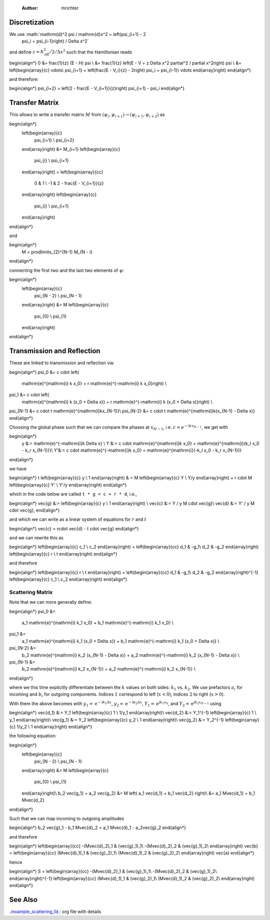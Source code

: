     :Author: mrichter



Discretization
--------------

We use :math:`\mathrm{d}^2 \psi / \mathrm{d}x^2 = \left(\psi_{i+1} - 2
  \psi_i + \psi_{i-1}\right) / \Delta x^2`
and define :math:`z = \hbar_\mathrm{eff}^2 / 2 / \Delta x^2`
such that the Hamiltonian reads

\begin{align*}
0 &= \frac{1}{z} (E - H) \psi \\
&= \frac{1}{z} \left(E - V + z \Delta x^2 \partial^2 / \partial x^2\right) \psi \\
&= \left(\begin{array}{c}
\vdots\\
\psi_{i+1} + \left(\frac{E - V_i}{z} - 2\right) \psi_i + \psi_{i-1}\\
\vdots \end{array}\right)
\end{align*}

and therefore:

\begin{align*}
\psi_{i+2} = \left(2 - \frac{E - V_{i+1}}{z}\right) \psi_{i+1} - \psi_i
\end{align*}

Transfer Matrix
---------------

This allows to write a transfer matrix :math:`M` from
:math:`(\psi_{i}, \psi_{i+1}) \to (\psi_{i+1}, \psi_{i+2})`
as

\begin{align*}
  \left(\begin{array}{c}
    \psi_{i+1} \\
    \psi_{i+2}
  \end{array}\right)
  &=
  M_{i+1}
  \left(\begin{array}{c}
    \psi_{i} \\
    \psi_{i+1}
  \end{array}\right)
  =
  \left(\begin{array}{cc}
    0 & 1 \\
    -1 & 2 - \frac{E - V_{i+1}}{z}
  \end{array}\right)
  \left(\begin{array}{c}
    \psi_{i} \\
    \psi_{i+1}
  \end{array}\right)
\end{align*}

and

\begin{align*}
  M = \prod\limits_{2}^{N-1} M_{N - i}
\end{align*}

connecting the first two and the last two elements of :math:`\psi`:

\begin{align*}
  \left(\begin{array}{c}
    \psi_{N - 2} \\
    \psi_{N - 1}
  \end{array}\right)
  &=
  M
  \left(\begin{array}{c}
    \psi_{0} \\
    \psi_{1}
  \end{array}\right)
\end{align*}

Transmission and Reflection
---------------------------

These are linked to transmission and reflection via:

\begin{align*}
\psi_0 &= c \cdot \left(
  \mathrm{e}^{\mathrm{i} k x_0} +
  r \mathrm{e}^{-\mathrm{i} k x_0}\right) \\
\psi_1 &= c \cdot \left(
  \mathrm{e}^{\mathrm{i} k (x_0 + \Delta x)} +
  r \mathrm{e}^{-\mathrm{i} k (x_0 + \Delta x)}\right) \\
\psi_{N-1} &= c \cdot t \mathrm{e}^{\mathrm{i}kx_{N-1}}\\
\psi_{N-2} &= c \cdot t \mathrm{e}^{\mathrm{i}k(x_{N-1} - \Delta x)}
\end{align*}

Choosing the global phase such that we can compare the phases at
:math:`x_{N-1}`, i.e. :math:`c = \mathrm{e}^{-\mathrm{i}kx_{N-1}}`, we get
with

\begin{align*}
  y &:= \mathrm{e}^{-\mathrm{i}k \Delta x} \\
  Y &:= c \cdot \mathrm{e}^{\mathrm{i}k x_0} =
  \mathrm{e}^{\mathrm{i}(k_l x_0 - k_r x_{N-1})}\\
  Y'&:= c \cdot \mathrm{e}^{-\mathrm{i}k x_0} =
  \mathrm{e}^{\mathrm{i}(-k_l x_0 - k_r x_{N-1})}
\end{align*}

we have

\begin{align*}
t \left(\begin{array}{c} y \\ 1 \end{array}\right)
& = M \left(\begin{array}{c} Y \\ Y/y \end{array}\right) +
r \cdot M \left(\begin{array}{c} Y' \\ Y'/y \end{array}\right)
\end{align*}

which in the code below are called
``t * g = c + r * d``, i.e.,

\begin{align*}
\vec{g} &:= \left(\begin{array}{c} y \\ 1 \end{array}\right) \\
\vec{c} &:= Y / y M \cdot \vec{g}\\
\vec{d} &:= Y' / y M \cdot \vec{g},
\end{align*}

and which we can write as a linear system of equations
for :math:`r` and :math:`t`

\begin{align*}
\vec{c} = r\cdot \vec{d} - t \cdot \vec{g}
\end{align*}

and we can rewrite this as

\begin{align*}
\left(\begin{array}{c} c_1 \\ c_2 \end{array}\right) =
\left(\begin{array}{cc} d_1 & -g_1\\ d_2 & -g_2 \end{array}\right)
\left(\begin{array}{c} r \\ t \end{array}\right)
\end{align*}

and therefore

\begin{align*}
\left(\begin{array}{c} r \\ t \end{array}\right) =
\left(\begin{array}{cc} d_1 & -g_1\\ d_2 & -g_2 \end{array}\right)^{-1}
\left(\begin{array}{c} c_1 \\ c_2 \end{array}\right)
\end{align*}

Scattering Matrix
~~~~~~~~~~~~~~~~~

Note that we can more generally define:

\begin{align*}
\psi_0 &=
  a_1 \mathrm{e}^{\mathrm{i} k_1 x_0} +
  b_1 \mathrm{e}^{-\mathrm{i} k_1 x_0} \\
\psi_1 &=
  a_1 \mathrm{e}^{\mathrm{i} k_1 (x_0 + \Delta x)} +
  b_1 \mathrm{e}^{-\mathrm{i} k_1 (x_0 + \Delta x)} \\
\psi_{N-2} &=
  b_2 \mathrm{e}^{\mathrm{i} k_2 (x_{N-1} - \Delta x)} +
  a_2 \mathrm{e}^{-\mathrm{i} k_2 (x_{N-1} - \Delta x)} \\
\psi_{N-1} &=
  b_2 \mathrm{e}^{\mathrm{i} k_2 x_{N-1}} +
  a_2 \mathrm{e}^{-\mathrm{i} k_2 x_{N-1}} \\
\end{align*}

where we this time explicitly differentiate between the :math:`k` values
on both sides: :math:`k_1` vs. :math:`k_2`. We use prefactors :math:`a_i` for
incoming and :math:`b_i` for outgoing components. Indices :math:`1` correspond to
left (:math:`x < 0`), indices :math:`2` to right (:math:`x > 0`).

With them the above becomes with
:math:`y_1 = \mathrm{e}^{-\mathrm{i}k_1 \Delta x}`,
:math:`y_2 = \mathrm{e}^{-\mathrm{i}k_2 \Delta x}`,
:math:`Y_1 = \mathrm{e}^{\mathrm{i}k_1 x_0}`, and
:math:`Y_2 = \mathrm{e}^{\mathrm{i}k_2 x_{N-1}}` using

\begin{align*}
\vec{d_1} &:= Y_1 \left(\begin{array}{c} 1 \\ 1/y_1 \end{array}\right)\\
\vec{d_2} &:= Y_1^{-1} \left(\begin{array}{c} 1 \\ y_1 \end{array}\right)\\
\vec{g_1} &:= Y_2 \left(\begin{array}{c} y_2 \\ 1 \end{array}\right)\\
\vec{g_2} &:= Y_2^{-1} \left(\begin{array}{c} 1/y_2 \\ 1 \end{array}\right)
\end{align*}

the following equation:

\begin{align*}
  \left(\begin{array}{c}
    \psi_{N - 2} \\
    \psi_{N - 1}
  \end{array}\right)
  &=
  M
  \left(\begin{array}{c}
    \psi_{0} \\
    \psi_{1}
  \end{array}\right)\\
  b_2 \vec{g_1} + a_2 \vec{g_2} &= M \left(
  a_1 \vec{d_1} + b_1 \vec{d_2}
  \right)\\
  &= a_1 M\vec{d_1} + b_1 M\vec{d_2}
\end{align*}

Such that we can map incoming to outgoing amplitudes

\begin{align*}
b_2 \vec{g}_1 - b_1 M\vec{d}_2 =
a_1 M\vec{d}_1 - a_2\vec{g}_2
\end{align*}

and therefore

\begin{align*}
\left(\begin{array}{cc}
-(M\vec{d}_2)_1 & (\vec{g}_1)_1\\
-(M\vec{d}_2)_2 & (\vec{g}_1)_2\\
\end{array}\right)
\vec{b} =
\left(\begin{array}{cc}
(M\vec{d}_1)_1 & (\vec{g}_2)_1\\
(M\vec{d}_1)_2 & (\vec{g}_2)_2\\
\end{array}\right)
\vec{a}
\end{align*}

hence

\begin{align*}
S =
\left(\begin{array}{cc}
-(M\vec{d}_2)_1 & (\vec{g}_1)_1\\
-(M\vec{d}_2)_2 & (\vec{g}_1)_2\\
\end{array}\right)^{-1}
\left(\begin{array}{cc}
(M\vec{d}_1)_1 & (\vec{g}_2)_1\\
(M\vec{d}_1)_2 & (\vec{g}_2)_2\\
\end{array}\right)
\end{align*}

See Also
--------

`./example_scattering_1d. <./example_scattering_1d.>`_: org file with details
